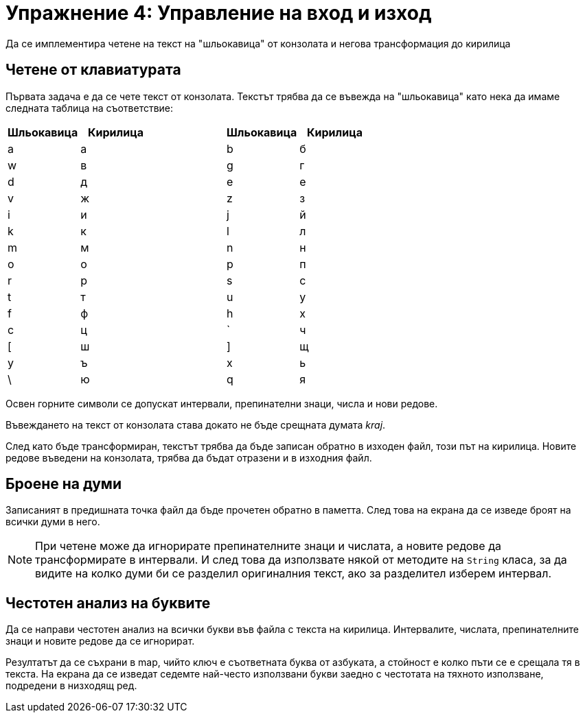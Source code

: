 = Упражнение 4: Управление на вход и изход

Да се имплементира четене на текст на "шльокавица" от конзолата и негова трансформация до кирилица

== Четене от клавиатурата

Първата задача е да се чете текст от конзолата.
Текстът трябва да се въвежда на "шльокавица" като нека да имаме следната таблица на съответствие:

[options="header"]
|================================================
| Шльокавица | Кирилица | | Шльокавица | Кирилица

| a          | а |
| b          | б

| w          | в |
| g          | г

| d          | д |
| e          | е

| v          | ж |
| z          | з

| i          | и |
| j          | й

| k          | к |
| l          | л

| m          | м |
| n          | н

| o          | о |
| p          | п

| r          | р |
| s          | с

| t          | т |
| u          | у

| f          | ф |
| h          | х

| c          | ц |
| `          | ч

| [          | ш |
| ]          | щ

| y          | ъ |
| x          | ь

| \          | ю |
| q          | я
|================================================

Освен горните символи се допускат интервали, препинателни знаци, числа и нови редове.

Въвеждането на текст от конзолата става докато не бъде срещната думата _kraj_.

След като бъде трансформиран, текстът трябва да бъде записан обратно в изходен файл, този път на кирилица.
Новите редове въведени на конзолата, трябва да бъдат отразени и в изходния файл.

== Броене на думи

Записаният в предишната точка файл да бъде прочетен обратно в паметта.
След това на екрана да се изведе броят на всички думи в него.

NOTE: При четене може да игнорирате препинателните знаци и числата, а новите редове да трансформирате в интервали.
И след това да използвате някой от методите на `String` класа, за да видите на колко думи би се разделил оригиналния текст, ако за разделител изберем интервал.

== Честотен анализ на буквите

Да се направи честотен анализ на всички букви във файла с текста на кирилица.
Интервалите, числата, препинателните знаци и новите редове да се игнорират.

Резултатът да се съхрани в map, чийто ключ е съответната буква от азбуката, а стойност е колко пъти се е срещала тя в текста.
На екрана да се изведат седемте най-често използвани букви заедно с честотата на тяхното използване, подредени в низходящ ред.
